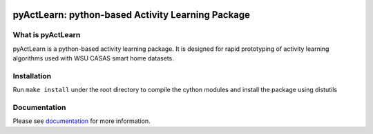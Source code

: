 .. image:: https://scrutinizer-ci.com/g/TinghuiWang/pyActLearn/badges/quality-score.png?b=master
   :target: https://scrutinizer-ci.com/g/TinghuiWang/pyActLearn/

.. image:: https://readthedocs.org/projects/pyactlearn/badge/?version=latest
   :target: https://pyactlearn.readthedocs.io/

.. image:: https://img.shields.io/badge/License-BSD%203--Clause-blue.svg
   :target: https://github.com/TinghuiWang/ActivityLearning/blob/master/LICENSE

pyActLearn: python-based Activity Learning Package
==================================================

What is pyActLearn
------------------

pyActLearn is a python-based activity learning package.
It is designed for rapid prototyping of activity learning algorithms used with WSU CASAS smart home datasets.

Installation
------------

Run ``make install`` under the root directory to compile the cython modules and install the package using distutils

Documentation
-------------

Please see documentation_ for more information.

.. _documentation: https://pyactlearn.readthedocs.io/
